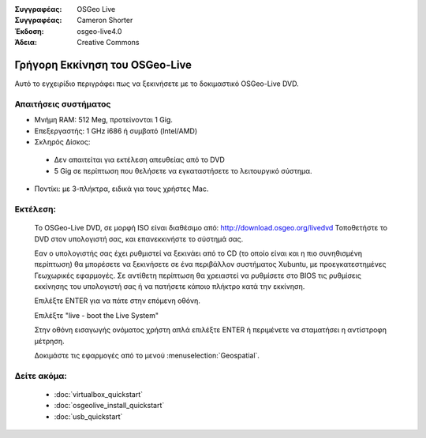 
:Συγγραφέας: OSGeo Live
:Συγγραφέας: Cameron Shorter
:Έκδοση: osgeo-live4.0
:Άδεια: Creative Commons

.. _osgeolive-install-quickstart:
 
*********************
Γρήγορη Εκκίνηση του OSGeo-Live
*********************

Αυτό το εγχειρίδιο περιγράφει πως να ξεκινήσετε με το δοκιμαστικό OSGeo-Live DVD.

Απαιτήσεις συστήματος
-------------------

* Μνήμη RAM: 512 Meg, προτείνονται 1 Gig.
* Επεξεργαστής: 1 GHz i686 ή συμβατό (Intel/AMD)
* Σκληρός Δίσκος: 

 * Δεν απαιτείται για εκτέλεση απευθείας από το DVD 
 * 5 Gig σε περίπτωση που θελήσετε να εγκαταστήσετε το λειτουργικό σύστημα. 

* Ποντίκι: με 3-πλήκτρα, ειδικά για τους χρήστες Mac. 

Εκτέλεση:
----

  Το OSGeo-Live DVD, σε μορφή ISO είναι διαθέσιμο από: http://download.osgeo.org/livedvd 
  Τοποθετήστε το DVD στον υπολογιστή σας, και επανεκκινήστε το σύστημά σας.

  Εαν ο υπολογιστής σας έχει ρυθμιστεί να ξεκινάει από το CD (το οποίο είναι και η πιο συνηθισμένη περίπτωση) θα μπορέσετε να ξεκινήσετε σε ένα περιβάλλον συστήματος Xubuntu, με προεγκατεστημένες Γεωχωρικές εφαρμογές. Σε αντίθετη περίπτωση θα χρειαστεί να ρυθμίσετε στο BIOS τις ρυθμίσεις εκκίνησης του υπολογιστή σας ή να πατήσετε κάποιο πλήκτρο κατά την εκκίνηση.

  .. image:: ../../images/screenshots/800x600/osgeolive_boot.png
    :scale: 70 %
    :alt: boot

  Επιλέξτε ENTER για να πάτε στην επόμενη οθόνη.

  .. image:: ../../images/screenshots/800x600/osgeolive_boot_select.png
    :scale: 70 %
    :alt: boot select

  Επιλέξτε "live - boot the Live System"

  .. image:: ../../images/screenshots/800x600/osgeolive_login.png
    :scale: 70 %
    :alt: boot select

  Στην οθόνη εισαγωγής ονόματος χρήστη απλά επιλέξτε ENTER ή περιμένετε να σταματήσει η αντίστροφη μέτρηση.

  .. image:: ../../images/screenshots/800x600/osgeolive_menu.png
    :scale: 70 %
    :alt: boot select

  Δοκιμάστε τις εφαρμογές από το μενού :menuselection:`Geospatial`. 

Δείτε ακόμα:
---------

 * :doc:`virtualbox_quickstart`
 * :doc:`osgeolive_install_quickstart`
 * :doc:`usb_quickstart`

